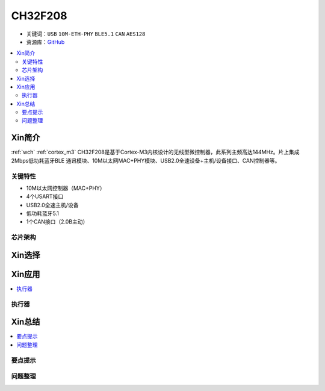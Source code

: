 
.. _ch32f208:

CH32F208
============

* 关键词：``USB`` ``10M-ETH-PHY`` ``BLE5.1`` ``CAN`` ``AES128``
* 资源库：`GitHub <https://github.com/SoCXin/CH32F208>`_

.. contents::
    :local:

Xin简介
-----------

:ref:`wch` :ref:`cortex_m3` CH32F208是基于Cortex-M3内核设计的无线型微控制器，此系列主频高达144MHz。片上集成2Mbps低功耗蓝牙BLE 通讯模块、10M以太网MAC+PHY模块、USB2.0全速设备+主机/设备接口、CAN控制器等。

.. image:: ./images/CH32F208.png
    :target: http://www.wch.cn/products/CH32F208.html

关键特性
~~~~~~~~~~~~

* 10M以太网控制器（MAC+PHY）
* 4个USART接口
* USB2.0全速主机/设备
* 低功耗蓝牙5.1
* 1个CAN接口（2.0B主动）

芯片架构
~~~~~~~~~~~

.. image:: ./images/CH32F20X.png
    :target: http://www.wch.cn/products/CH32F208.html



Xin选择
-----------

.. contents::
    :local:
.. image:: ./images/CH32F20.png
    :target: http://www.wch.cn/products/CH32F208.html



Xin应用
-----------

.. contents::
    :local:


执行器
~~~~~~~~~~~



Xin总结
--------------

.. contents::
    :local:

要点提示
~~~~~~~~~~~~~



问题整理
~~~~~~~~~~~~~

